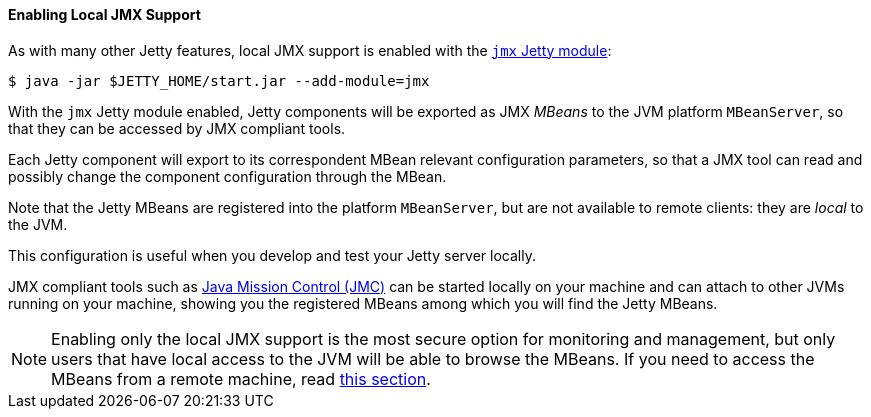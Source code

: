 //
// ========================================================================
// Copyright (c) 1995-2022 Mort Bay Consulting Pty Ltd and others.
//
// This program and the accompanying materials are made available under the
// terms of the Eclipse Public License v. 2.0 which is available at
// https://www.eclipse.org/legal/epl-2.0, or the Apache License, Version 2.0
// which is available at https://www.apache.org/licenses/LICENSE-2.0.
//
// SPDX-License-Identifier: EPL-2.0 OR Apache-2.0
// ========================================================================
//

[[og-jmx-local]]
==== Enabling Local JMX Support

As with many other Jetty features, local JMX support is enabled with the xref:og-module-jmx[`jmx` Jetty module]:

----
$ java -jar $JETTY_HOME/start.jar --add-module=jmx
----

With the `jmx` Jetty module enabled, Jetty components will be exported as JMX _MBeans_ to the JVM platform `MBeanServer`, so that they can be accessed by JMX compliant tools.

Each Jetty component will export to its correspondent MBean relevant configuration parameters, so that a JMX tool can read and possibly change the component configuration through the MBean.

Note that the Jetty MBeans are registered into the platform `MBeanServer`, but are not available to remote clients: they are _local_ to the JVM.

This configuration is useful when you develop and test your Jetty server locally.

JMX compliant tools such as link:https://adoptium.net/jmc.html[Java Mission Control (JMC)] can be started locally on your machine and can attach to other JVMs running on your machine, showing you the registered MBeans among which you will find the Jetty MBeans.

NOTE: Enabling only the local JMX support is the most secure option for monitoring and management, but only users that have local access to the JVM will be able to browse the MBeans.
If you need to access the MBeans from a remote machine, read xref:og-jmx-remote[this section].
